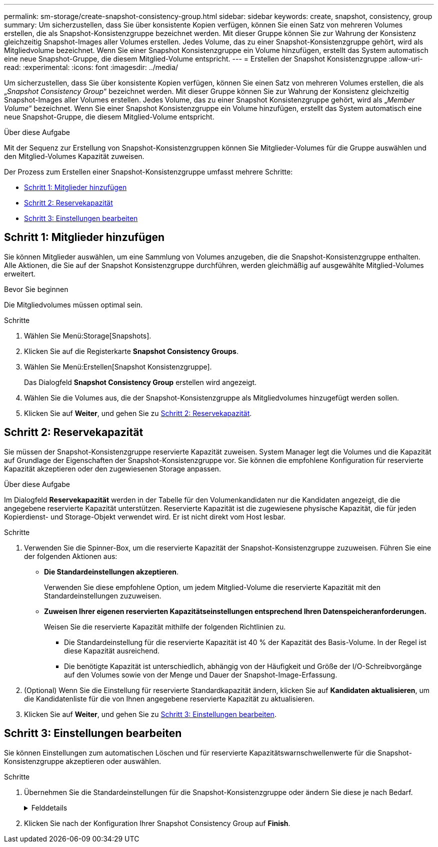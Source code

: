 ---
permalink: sm-storage/create-snapshot-consistency-group.html 
sidebar: sidebar 
keywords: create, snapshot, consistency, group 
summary: Um sicherzustellen, dass Sie über konsistente Kopien verfügen, können Sie einen Satz von mehreren Volumes erstellen, die als Snapshot-Konsistenzgruppe bezeichnet werden. Mit dieser Gruppe können Sie zur Wahrung der Konsistenz gleichzeitig Snapshot-Images aller Volumes erstellen. Jedes Volume, das zu einer Snapshot-Konsistenzgruppe gehört, wird als Mitgliedvolume bezeichnet. Wenn Sie einer Snapshot Konsistenzgruppe ein Volume hinzufügen, erstellt das System automatisch eine neue Snapshot-Gruppe, die diesem Mitglied-Volume entspricht. 
---
= Erstellen der Snapshot Konsistenzgruppe
:allow-uri-read: 
:experimental: 
:icons: font
:imagesdir: ../media/


[role="lead"]
Um sicherzustellen, dass Sie über konsistente Kopien verfügen, können Sie einen Satz von mehreren Volumes erstellen, die als „_Snapshot Consistency Group_“ bezeichnet werden. Mit dieser Gruppe können Sie zur Wahrung der Konsistenz gleichzeitig Snapshot-Images aller Volumes erstellen. Jedes Volume, das zu einer Snapshot Konsistenzgruppe gehört, wird als „_Member Volume_“ bezeichnet. Wenn Sie einer Snapshot Konsistenzgruppe ein Volume hinzufügen, erstellt das System automatisch eine neue Snapshot-Gruppe, die diesem Mitglied-Volume entspricht.

.Über diese Aufgabe
Mit der Sequenz zur Erstellung von Snapshot-Konsistenzgruppen können Sie Mitglieder-Volumes für die Gruppe auswählen und den Mitglied-Volumes Kapazität zuweisen.

Der Prozess zum Erstellen einer Snapshot-Konsistenzgruppe umfasst mehrere Schritte:

* <<Schritt 1: Mitglieder hinzufügen>>
* <<Schritt 2: Reservekapazität>>
* <<Schritt 3: Einstellungen bearbeiten>>




== Schritt 1: Mitglieder hinzufügen

[role="lead"]
Sie können Mitglieder auswählen, um eine Sammlung von Volumes anzugeben, die die Snapshot-Konsistenzgruppe enthalten. Alle Aktionen, die Sie auf der Snapshot Konsistenzgruppe durchführen, werden gleichmäßig auf ausgewählte Mitglied-Volumes erweitert.

.Bevor Sie beginnen
Die Mitgliedvolumes müssen optimal sein.

.Schritte
. Wählen Sie Menü:Storage[Snapshots].
. Klicken Sie auf die Registerkarte *Snapshot Consistency Groups*.
. Wählen Sie Menü:Erstellen[Snapshot Konsistenzgruppe].
+
Das Dialogfeld *Snapshot Consistency Group* erstellen wird angezeigt.

. Wählen Sie die Volumes aus, die der Snapshot-Konsistenzgruppe als Mitgliedvolumes hinzugefügt werden sollen.
. Klicken Sie auf *Weiter*, und gehen Sie zu <<Schritt 2: Reservekapazität>>.




== Schritt 2: Reservekapazität

[role="lead"]
Sie müssen der Snapshot-Konsistenzgruppe reservierte Kapazität zuweisen. System Manager legt die Volumes und die Kapazität auf Grundlage der Eigenschaften der Snapshot-Konsistenzgruppe vor. Sie können die empfohlene Konfiguration für reservierte Kapazität akzeptieren oder den zugewiesenen Storage anpassen.

.Über diese Aufgabe
Im Dialogfeld *Reservekapazität* werden in der Tabelle für den Volumenkandidaten nur die Kandidaten angezeigt, die die angegebene reservierte Kapazität unterstützen. Reservierte Kapazität ist die zugewiesene physische Kapazität, die für jeden Kopierdienst- und Storage-Objekt verwendet wird. Er ist nicht direkt vom Host lesbar.

.Schritte
. Verwenden Sie die Spinner-Box, um die reservierte Kapazität der Snapshot-Konsistenzgruppe zuzuweisen. Führen Sie eine der folgenden Aktionen aus:
+
** *Die Standardeinstellungen akzeptieren*.
+
Verwenden Sie diese empfohlene Option, um jedem Mitglied-Volume die reservierte Kapazität mit den Standardeinstellungen zuzuweisen.

** *Zuweisen Ihrer eigenen reservierten Kapazitätseinstellungen entsprechend Ihren Datenspeicheranforderungen.*
+
Weisen Sie die reservierte Kapazität mithilfe der folgenden Richtlinien zu.

+
*** Die Standardeinstellung für die reservierte Kapazität ist 40 % der Kapazität des Basis-Volume. In der Regel ist diese Kapazität ausreichend.
*** Die benötigte Kapazität ist unterschiedlich, abhängig von der Häufigkeit und Größe der I/O-Schreibvorgänge auf den Volumes sowie von der Menge und Dauer der Snapshot-Image-Erfassung.




. (Optional) Wenn Sie die Einstellung für reservierte Standardkapazität ändern, klicken Sie auf *Kandidaten aktualisieren*, um die Kandidatenliste für die von Ihnen angegebene reservierte Kapazität zu aktualisieren.
. Klicken Sie auf *Weiter*, und gehen Sie zu <<Schritt 3: Einstellungen bearbeiten>>.




== Schritt 3: Einstellungen bearbeiten

[role="lead"]
Sie können Einstellungen zum automatischen Löschen und für reservierte Kapazitätswarnschwellenwerte für die Snapshot-Konsistenzgruppe akzeptieren oder auswählen.

.Schritte
. Übernehmen Sie die Standardeinstellungen für die Snapshot-Konsistenzgruppe oder ändern Sie diese je nach Bedarf.
+
.Felddetails
[%collapsible]
====
[cols="2*"]
|===
| Einstellung | Beschreibung 


 a| 
*Snapshot Consistency Group Einstellungen*



 a| 
Name
 a| 
Geben Sie den Namen für die Snapshot Konsistenzgruppe an.



 a| 
Automatisches Löschen von Snapshot-Images aktivieren, wenn...
 a| 
Aktivieren Sie das Kontrollkästchen, wenn Snapshot-Bilder nach dem festgelegten Limit automatisch gelöscht werden sollen. Ändern Sie die Begrenzung mit dem Spinner-Feld. Wenn Sie dieses Kontrollkästchen deaktivieren, wird die Erstellung von Snapshot-Bildern nach 32 Bildern angehalten.



 a| 
*Reservierte Kapazitätseinstellungen*



 a| 
Benachrichtigen, wenn...
 a| 
Verwenden Sie die Spinner-Box, um den Prozentpunkt anzupassen, an dem das System eine Warnmeldung sendet, wenn sich die reservierte Kapazität einer Snapshot-Konsistenzgruppe fast voll nähert.

Wenn die reservierte Kapazität für die Snapshot Konsistenzgruppe den angegebenen Schwellenwert überschreitet, erhöhen Sie mit der Vorankündigung die reservierte Kapazität oder um unnötige Objekte zu löschen, bevor der verbleibende Speicherplatz erschöpft ist.



 a| 
Richtlinie für vollständig reservierte Kapazität
 a| 
Wählen Sie eine der folgenden Richtlinien aus:

** *Ältestes Snapshot-Image löschen* -- das System entfernt automatisch das älteste Snapshot-Image in der Snapshot-Consistency Group, welches die reservierte Kapazität des Snapshot-Images zur Wiederverwendung innerhalb der Gruppe freigibt.
** *Schreibvorgänge auf Basis-Volume ablehnen* -- Wenn die reservierte Kapazität ihren maximalen festgelegten Prozentsatz erreicht, weist das System eine E/A-Schreibanforderung auf das Basis-Volume zurück, das den reservierten Kapazitätszugriff ausgelöst hat.


|===
====
. Klicken Sie nach der Konfiguration Ihrer Snapshot Consistency Group auf *Finish*.

